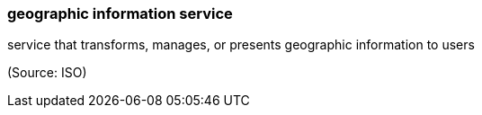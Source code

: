=== geographic information service

service that transforms, manages, or presents geographic information to users

(Source: ISO)

